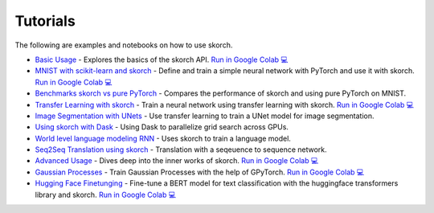 =========
Tutorials
=========
.. _tutorials:

The following are examples and notebooks on how to use skorch.

* `Basic Usage <https://nbviewer.jupyter.org/github/skorch-dev/skorch/blob/master/notebooks/Basic_Usage.ipynb>`_ - Explores the basics of the skorch API. `Run in Google Colab 💻 <https://colab.research.google.com/github/skorch-dev/skorch/blob/master/notebooks/Basic_Usage.ipynb>`_

* `MNIST with scikit-learn and skorch <https://github.com/skorch-dev/skorch/blob/master/notebooks/MNIST.ipynb>`_ - Define and train a simple neural network with PyTorch and use it with skorch. `Run in Google Colab 💻 <https://colab.research.google.com/github/skorch-dev/skorch/blob/master/notebooks/MNIST.ipynb>`_

* `Benchmarks skorch vs pure PyTorch <https://github.com/skorch-dev/skorch/blob/master/examples/benchmarks/mnist.py>`_ - Compares the performance of skorch and using pure PyTorch on MNIST.

* `Transfer Learning with skorch <https://github.com/skorch-dev/skorch/blob/master/notebooks/Transfer_Learning.ipynb>`_ - Train a neural network using transfer learning with skorch. `Run in Google Colab 💻 <https://colab.research.google.com/github/skorch-dev/skorch/blob/master/notebooks/Transfer_Learning.ipynb>`_

* `Image Segmentation with UNets <https://github.com/skorch-dev/skorch/blob/master/examples/nuclei_image_segmentation>`_ - Use transfer learning to train a UNet model for image segmentation.

* `Using skorch with Dask <https://github.com/skorch-dev/skorch/tree/master/examples/rnn_classifer>`_ - Using Dask to parallelize grid search across GPUs.

* `World level language modeling RNN <https://github.com/skorch-dev/skorch/tree/master/examples/word_language_model>`_ - Uses skorch to train a language model.

* `Seq2Seq Translation using skorch <https://github.com/skorch-dev/skorch/tree/master/examples/translation>`_ - Translation with a seqeuence to sequence network.

* `Advanced Usage <https://nbviewer.jupyter.org/github/skorch-dev/skorch/blob/master/notebooks/Advanced_Usage.ipynb>`_ - Dives deep into the inner works of skorch. `Run in Google Colab 💻 <https://colab.research.google.com/github/skorch-dev/skorch/blob/master/notebooks/Advanced_Usage.ipynb>`_

* `Gaussian Processes <https://nbviewer.jupyter.org/github/skorch-dev/skorch/blob/master/notebooks/Gaussian_Processes.ipynb>`_ - Train Gaussian Processes with the help of GPyTorch. `Run in Google Colab 💻 <https://colab.research.google.com/github/skorch-dev/skorch/blob/master/notebooks/Gaussian_Processes.ipynb>`_

* `Hugging Face Finetunging <https://nbviewer.jupyter.org/github/skorch-dev/skorch/blob/master/notebooks/Hugging_Face_Finetuning.ipynb>`_ - Fine-tune a BERT model for text classification with the huggingface transformers library and skorch.  `Run in Google Colab 💻 <https://colab.research.google.com/github/skorch-dev/skorch/blob/master/notebooks/Hugging_Face_Finetuning.ipynb>`_
